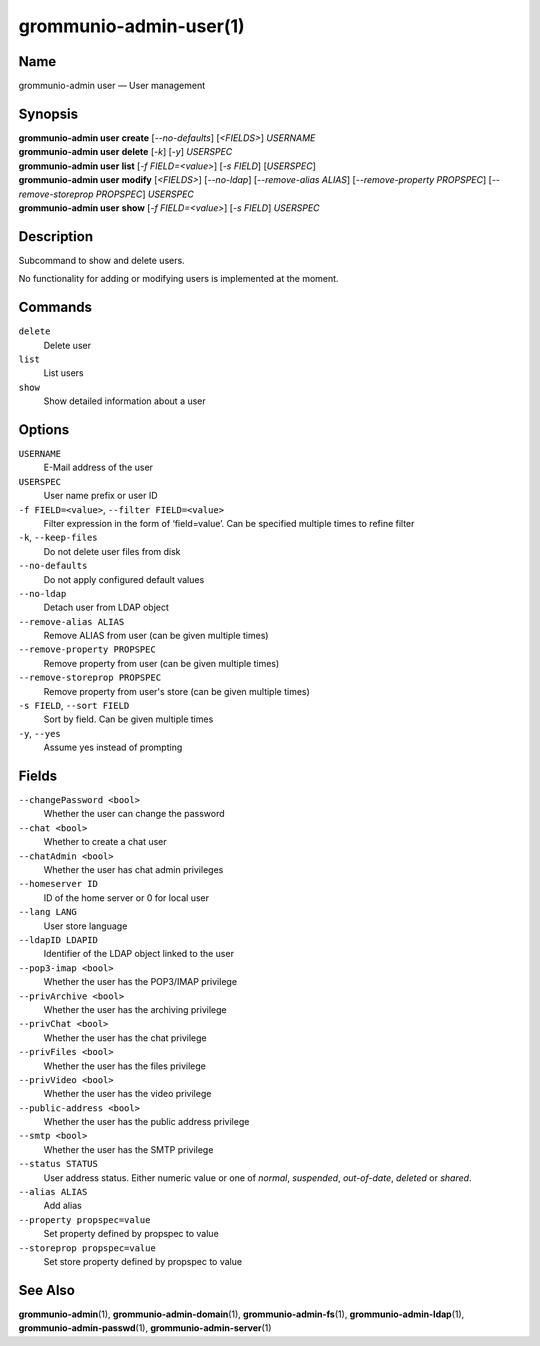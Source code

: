 =======================
grommunio-admin-user(1)
=======================

Name
====

grommunio-admin user — User management

Synopsis
========

| **grommunio-admin user** **create** [*--no-defaults*] [*<FIELDS>*] *USERNAME*
| **grommunio-admin user** **delete** [*-k*] [*-y*] *USERSPEC*
| **grommunio-admin user** **list** [*-f FIELD=<value>*] [*-s FIELD*]
  [*USERSPEC*]
| **grommunio-admin user** **modify** [*<FIELDS>*] [*--no-ldap*] [*--remove-alias ALIAS*] [*--remove-property PROPSPEC*] [*--remove-storeprop PROPSPEC*] *USERSPEC*
| **grommunio-admin user** **show** [*-f FIELD=<value>*] [*-s FIELD*]
  *USERSPEC*

Description
===========

Subcommand to show and delete users.

No functionality for adding or modifying users is implemented at the
moment.

Commands
========

``delete``
   Delete user
``list``
   List users
``show``
   Show detailed information about a user

Options
=======

``USERNAME``
   E-Mail address of the user
``USERSPEC``
   User name prefix or user ID
``-f FIELD=<value>``, ``--filter FIELD=<value>``
   Filter expression in the form of ‘field=value’. Can be specified
   multiple times to refine filter
``-k``, ``--keep-files``
   Do not delete user files from disk
``--no-defaults``
   Do not apply configured default values
``--no-ldap``
   Detach user from LDAP object
``--remove-alias ALIAS``
   Remove ALIAS from user (can be given multiple times)
``--remove-property PROPSPEC``
   Remove property from user (can be given multiple times)
``--remove-storeprop PROPSPEC``
   Remove property from user's store (can be given multiple times)
``-s FIELD``, ``--sort FIELD``
   Sort by field. Can be given multiple times
``-y``, ``--yes``
   Assume yes instead of prompting

Fields
======
``--changePassword <bool>``
   Whether the user can change the password
``--chat <bool>``
   Whether to create a chat user
``--chatAdmin <bool>``
   Whether the user has chat admin privileges
``--homeserver ID``
   ID of the home server or 0 for local user
``--lang LANG``
   User store language
``--ldapID LDAPID``
   Identifier of the LDAP object linked to the user
``--pop3-imap <bool>``
   Whether the user has the POP3/IMAP privilege
``--privArchive <bool>``
   Whether the user has the archiving privilege
``--privChat <bool>``
   Whether the user has the chat privilege
``--privFiles <bool>``
   Whether the user has the files privilege
``--privVideo <bool>``
   Whether the user has the video privilege
``--public-address <bool>``
   Whether the user has the public address privilege
``--smtp <bool>``
   Whether the user has the SMTP privilege
``--status STATUS``
   User address status. Either numeric value or one of *normal*, *suspended*,
   *out-of-date*, *deleted* or *shared*.
``--alias ALIAS``
   Add alias
``--property propspec=value``
   Set property defined by propspec to value
``--storeprop propspec=value``
   Set store property defined by propspec to value

See Also
========

**grommunio-admin**\ (1), **grommunio-admin-domain**\ (1),
**grommunio-admin-fs**\ (1), **grommunio-admin-ldap**\ (1),
**grommunio-admin-passwd**\ (1), **grommunio-admin-server**\ (1)
